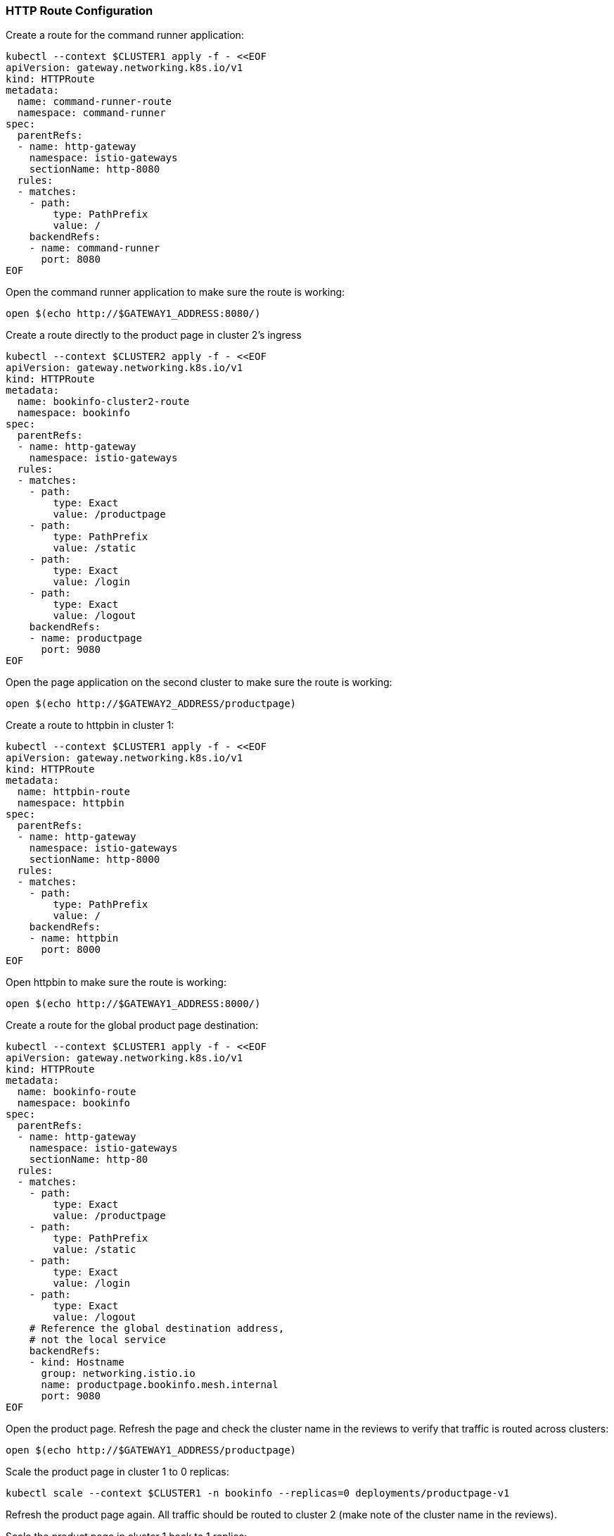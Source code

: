 === HTTP Route Configuration

Create a route for the command runner application:

[,bash]
----
kubectl --context $CLUSTER1 apply -f - <<EOF
apiVersion: gateway.networking.k8s.io/v1
kind: HTTPRoute
metadata:
  name: command-runner-route
  namespace: command-runner
spec:
  parentRefs:
  - name: http-gateway
    namespace: istio-gateways
    sectionName: http-8080
  rules:
  - matches:
    - path:
        type: PathPrefix
        value: /
    backendRefs:
    - name: command-runner
      port: 8080
EOF
----

Open the command runner application to make sure the route is working:

[,bash]
----
open $(echo http://$GATEWAY1_ADDRESS:8080/)
----

Create a route directly to the product page in cluster 2's ingress

[,bash]
----
kubectl --context $CLUSTER2 apply -f - <<EOF
apiVersion: gateway.networking.k8s.io/v1
kind: HTTPRoute
metadata:
  name: bookinfo-cluster2-route
  namespace: bookinfo
spec:
  parentRefs:
  - name: http-gateway
    namespace: istio-gateways
  rules:
  - matches:
    - path:
        type: Exact
        value: /productpage
    - path:
        type: PathPrefix
        value: /static
    - path:
        type: Exact
        value: /login
    - path:
        type: Exact
        value: /logout
    backendRefs:
    - name: productpage
      port: 9080
EOF
----

Open the page application on the second cluster to make sure the route is working:

[,bash]
----
open $(echo http://$GATEWAY2_ADDRESS/productpage)
----

Create a route to httpbin in cluster 1:

[,bash]
----
kubectl --context $CLUSTER1 apply -f - <<EOF
apiVersion: gateway.networking.k8s.io/v1
kind: HTTPRoute
metadata:
  name: httpbin-route
  namespace: httpbin
spec:
  parentRefs:
  - name: http-gateway
    namespace: istio-gateways
    sectionName: http-8000
  rules:
  - matches:
    - path:
        type: PathPrefix
        value: /
    backendRefs:
    - name: httpbin
      port: 8000
EOF
----

Open httpbin to make sure the route is working:

[,bash]
----
open $(echo http://$GATEWAY1_ADDRESS:8000/)
----

Create a route for the global product page destination:

[,bash]
----
kubectl --context $CLUSTER1 apply -f - <<EOF
apiVersion: gateway.networking.k8s.io/v1
kind: HTTPRoute
metadata:
  name: bookinfo-route
  namespace: bookinfo
spec:
  parentRefs:
  - name: http-gateway
    namespace: istio-gateways
    sectionName: http-80
  rules:
  - matches:
    - path:
        type: Exact
        value: /productpage
    - path:
        type: PathPrefix
        value: /static
    - path:
        type: Exact
        value: /login
    - path:
        type: Exact
        value: /logout
    # Reference the global destination address,
    # not the local service
    backendRefs:
    - kind: Hostname
      group: networking.istio.io
      name: productpage.bookinfo.mesh.internal
      port: 9080
EOF
----

Open the product page. Refresh the page and check the cluster name in the reviews to verify that traffic is routed across clusters:

[,bash]
----
open $(echo http://$GATEWAY1_ADDRESS/productpage)
----

Scale the product page in cluster 1 to 0 replicas:

[,bash]
----
kubectl scale --context $CLUSTER1 -n bookinfo --replicas=0 deployments/productpage-v1
----

Refresh the product page again. All traffic should be routed to cluster 2 (make note of the cluster name in the reviews).

Scale the product page in cluster 1 back to 1 replica:

[,bash]
----
kubectl scale --context $CLUSTER1 -n bookinfo --replicas=1 deployments/productpage-v1
----
